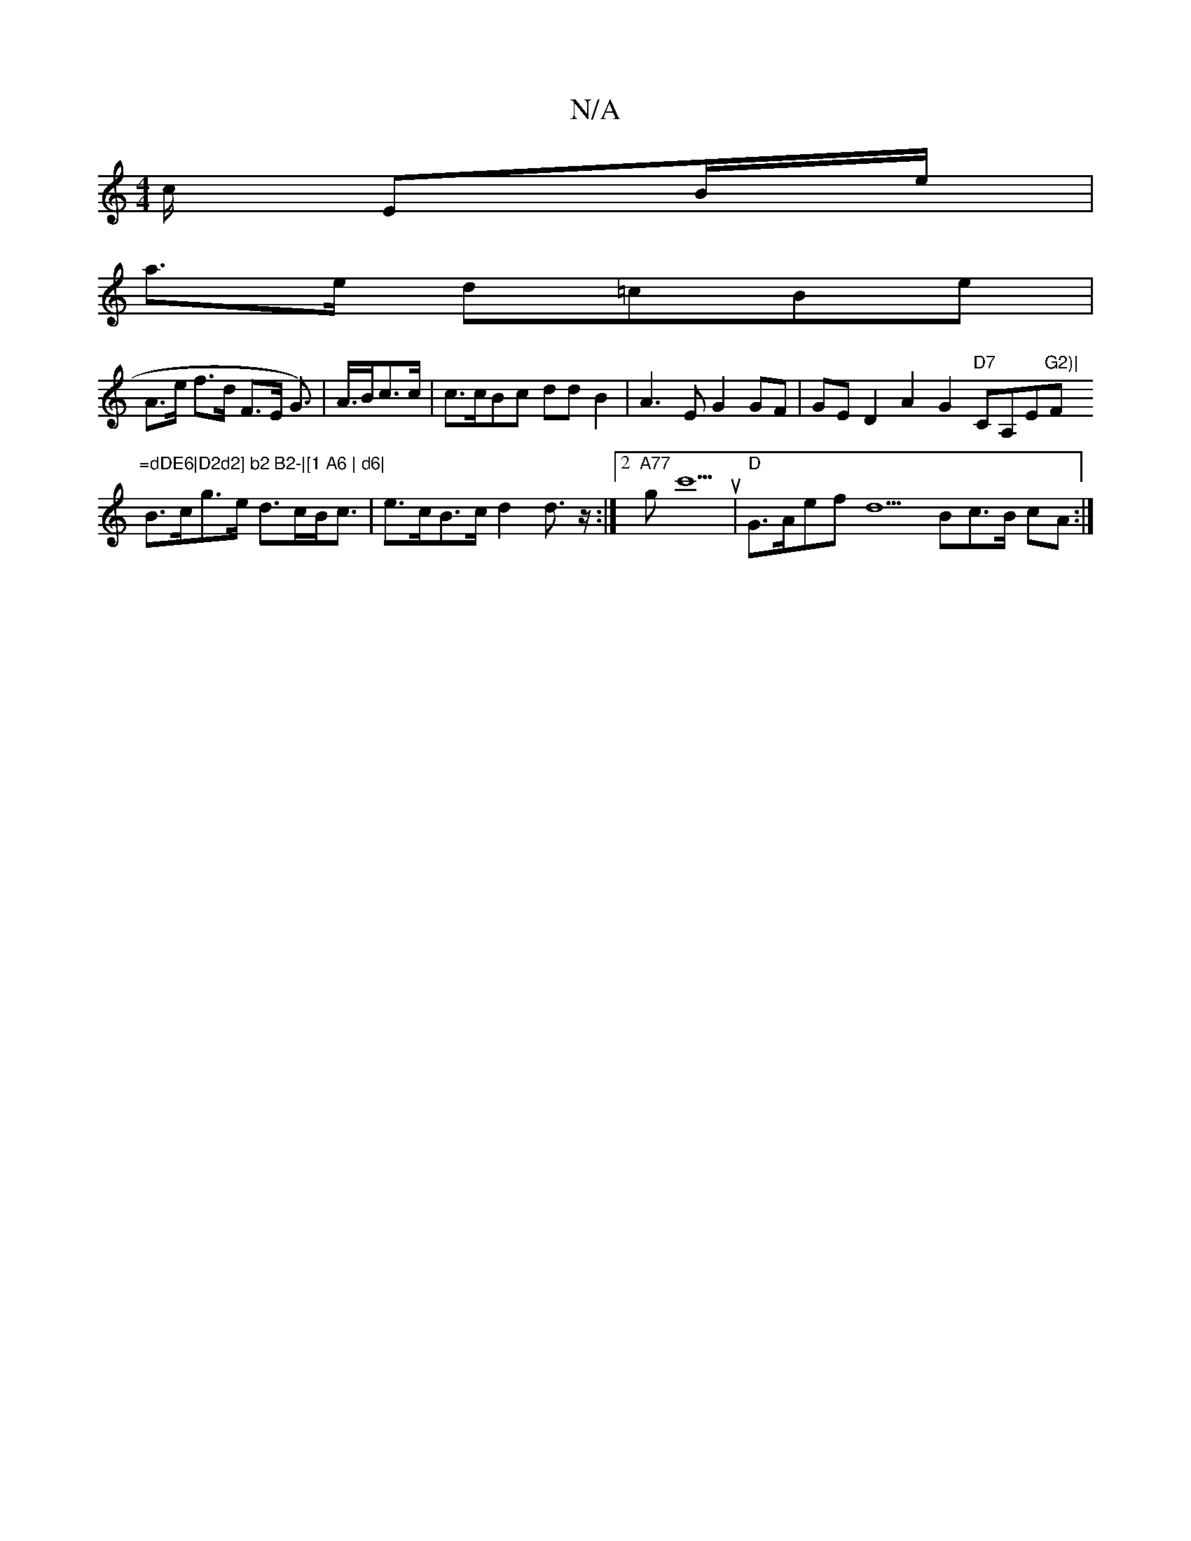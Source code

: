 X:1
T:N/A
M:4/4
R:N/A
K:Cmajor
>c/2 EB/e/|
a3/e/ d=cBe |
A>e f>d F>E G>) | A>Bc>c|c>cBc ddB2|A3E G2 GF|GE D2 A2 G2 "D7"CA,E"G2)|"F"=dDE6|D2d2] b2 B2-|[1 A6 | d6|
B>cg>e d>cB<c | e>cB>c d2d>z :|2 "A77"gc'5u|"D"G>Aef d5Bc>B cA:|

|: 